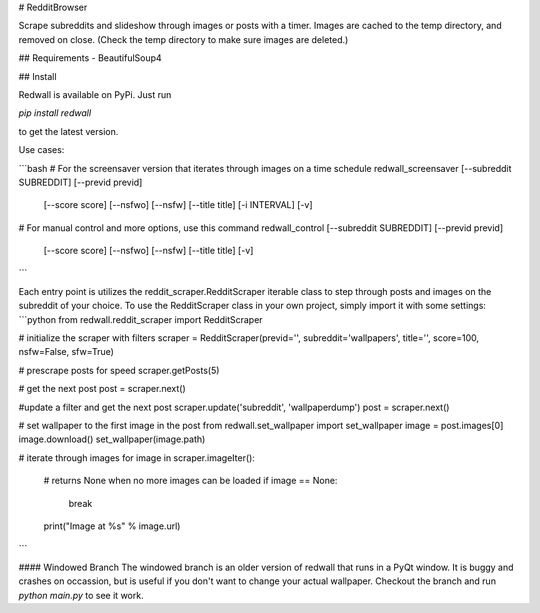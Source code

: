 # RedditBrowser

Scrape subreddits and slideshow through images or posts with a timer.  Images are cached to the temp directory, and removed on close. (Check the temp directory to make sure images are deleted.)

## Requirements
- BeautifulSoup4

## Install

Redwall is available on PyPi. Just run

`pip install redwall`

to get the latest version.

Use cases:

```bash
# For the screensaver version that iterates through images on a time schedule
redwall_screensaver [--subreddit SUBREDDIT] [--previd previd]
                    [--score score] [--nsfwo] [--nsfw] [--title title]
                    [-i INTERVAL] [-v]

# For manual control and more options, use this command
redwall_control [--subreddit SUBREDDIT] [--previd previd]
                [--score score] [--nsfwo] [--nsfw] [--title title] [-v]

```

Each entry point is utilizes the reddit_scraper.RedditScraper iterable class to step through posts and images on the subreddit of your choice.  To use the RedditScraper class in your own project, simply import it with some settings:
```python
from redwall.reddit_scraper import RedditScraper

# initialize the scraper with filters
scraper = RedditScraper(previd='', subreddit='wallpapers', title='', score=100, nsfw=False, sfw=True)

# prescrape posts for speed
scraper.getPosts(5)

# get the next post
post = scraper.next()

#update a filter and get the next post
scraper.update('subreddit', 'wallpaperdump')
post = scraper.next()

# set wallpaper to the first image in the post
from redwall.set_wallpaper import set_wallpaper
image = post.images[0]
image.download()
set_wallpaper(image.path)

# iterate through images
for image in scraper.imageIter():
  # returns None when no more images can be loaded
  if image == None:
    break
  print("Image at %s" % image.url)
```

#### Windowed Branch
The windowed branch is an older version of redwall that runs in a PyQt window.  It is buggy and crashes on occassion, but is useful if you don't want to change your actual wallpaper.  Checkout the branch and run `python main.py` to see it work.


